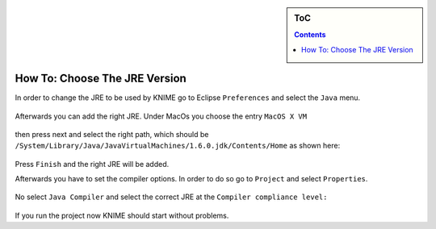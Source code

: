 .. sidebar:: ToC

   .. contents::


.. _how-to-choose-the-jre-version:

How To: Choose The JRE Version
==============================

In order to change the JRE to be used by KNIME go to Eclipse ``Preferences`` and select the ``Java`` menu.

.. figure:: Preferences.png

Afterwards you can add the right JRE. Under MacOs you choose the entry ``MacOS X VM`` 

.. figure:: MacOSJre.png

then press next and select the right path, which should be ``/System/Library/Java/JavaVirtualMachines/1.6.0.jdk/Contents/Home`` as shown here:

.. figure:: JreHome.png

Press ``Finish`` and the right JRE will be added.

Afterwards you have to set the compiler options.
In order to do so go to ``Project`` and select ``Properties``.

.. figure:: ProjectProperties.png

No select ``Java Compiler`` and select the correct JRE at the ``Compiler compliance level:``

.. figure:: JavaCompiler.png

If you run the project now KNIME should start without problems.
